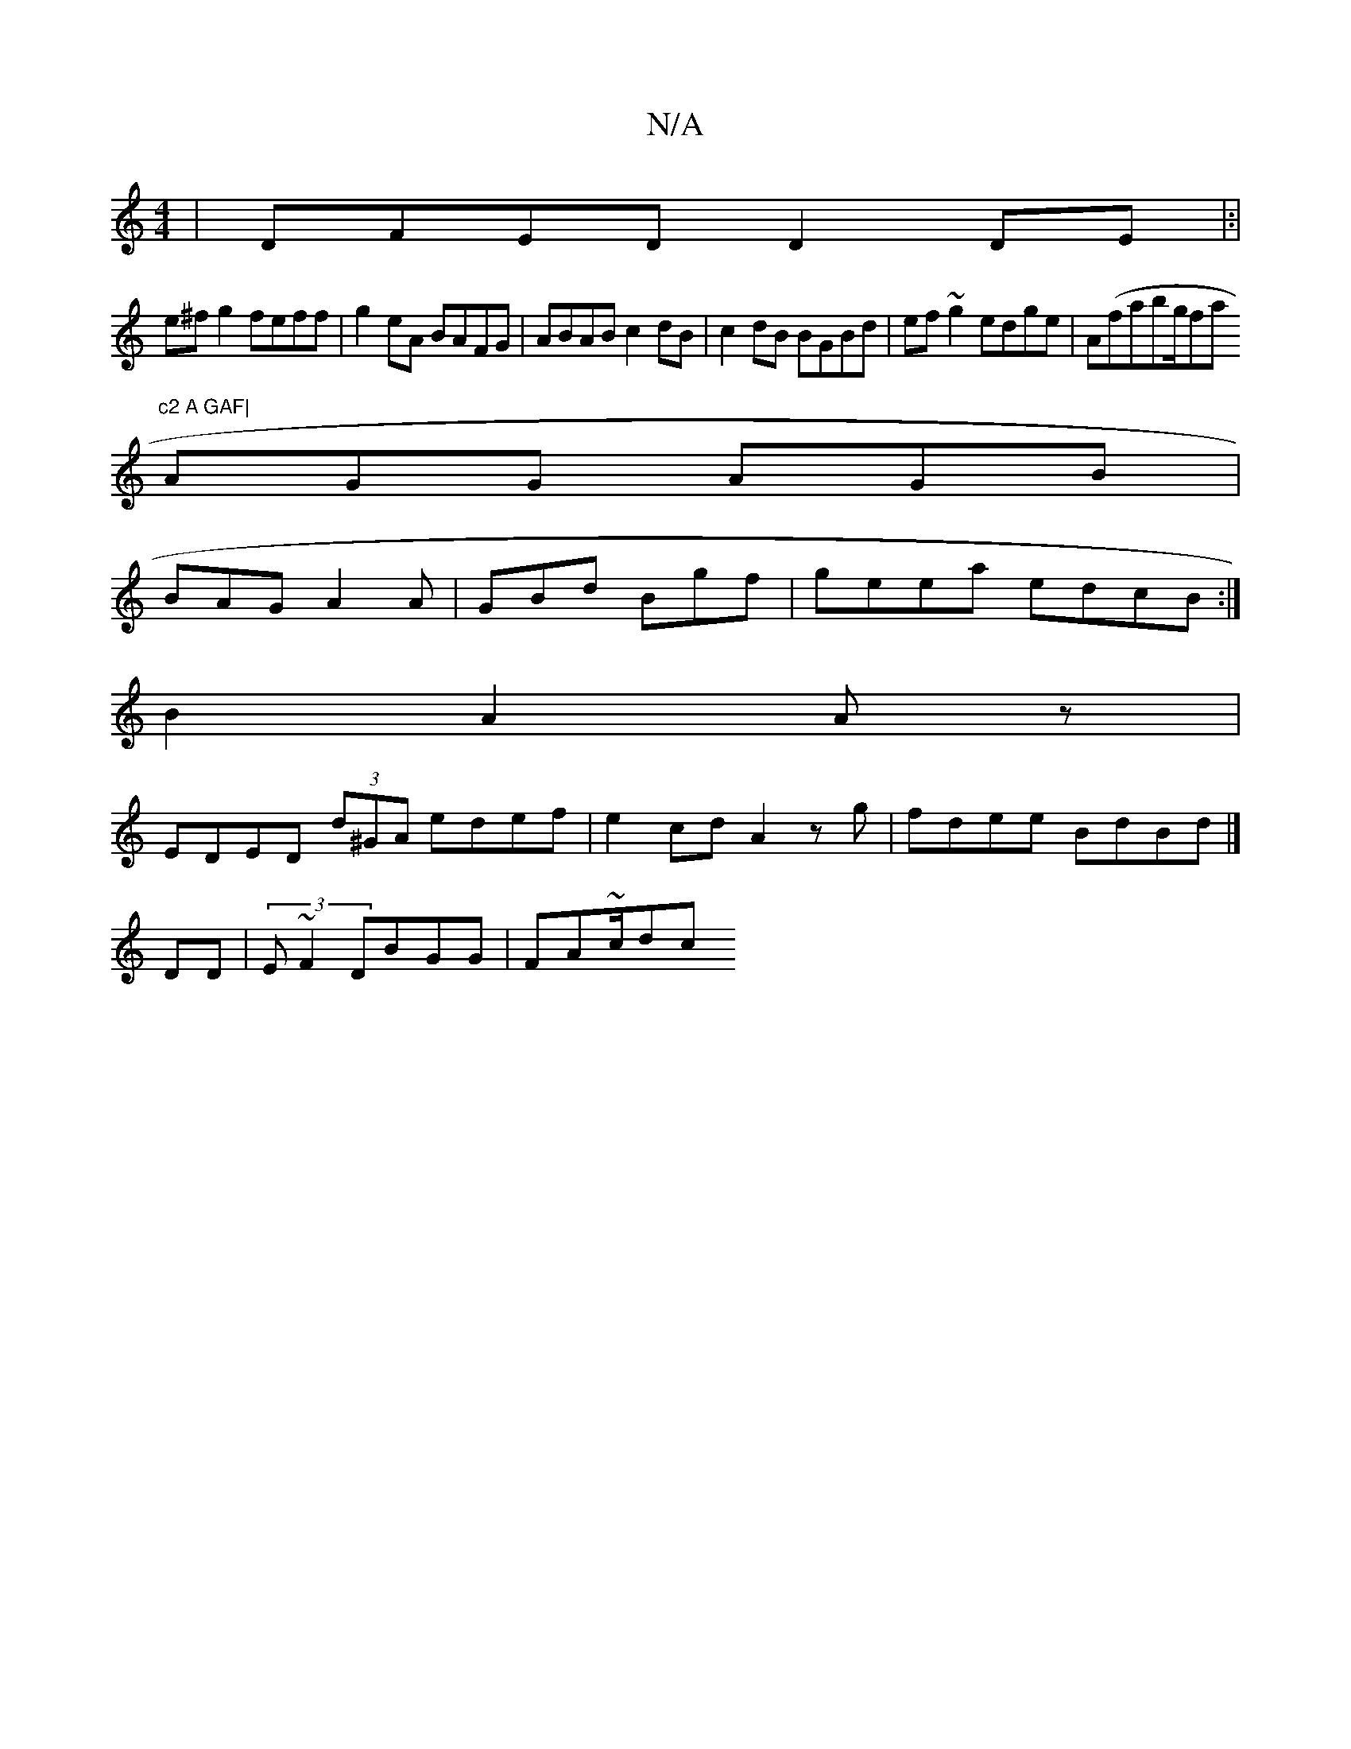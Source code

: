 X:1
T:N/A
M:4/4
R:N/A
K:Cmajor
|DFED D2 DE|:|
e^fg2 feff|g2eA BAFG|ABAB c2dB|c2dB BGBd|ef~g2 edge|A(fiabg/fa"c2 A GAF|
AGG AGB|
BAG A2A|GBd Bgf |geea edcB:|
B2 A2 Az |
EDED (3d^GA edef | e2cd A2zg|fdee BdBd|]
DD|(3E~F2 DBGG|FA~c/dc